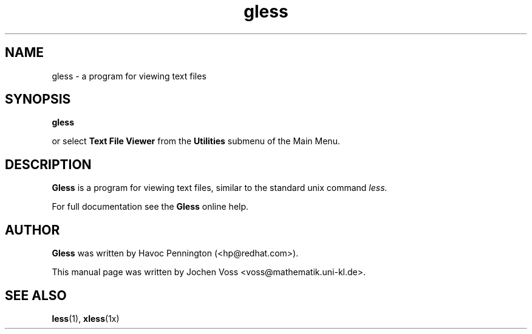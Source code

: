 .\" gless.1 - GNOME less
.\" Copyright 2001  Jochen Voss
.TH gless 1 "Apr 16 2001" "gnome-utils 1.4.0"
.SH NAME
gless \- a program for viewing text files
.SH SYNOPSIS
.B gless
.sp
or select
.B Text File Viewer
from the
.B Utilities
submenu of the Main Menu.
.SH DESCRIPTION
.B Gless
is a program for viewing text files, similar to the standard unix
command
.I less.

For full documentation see the
.B Gless
online help.

.SH AUTHOR
.B Gless
was written by Havoc Pennington (<hp@redhat.com>).

This manual page was written by Jochen Voss
<voss@mathematik.uni-kl.de>.

.SH SEE ALSO
.BR less (1),
.BR xless (1x)
